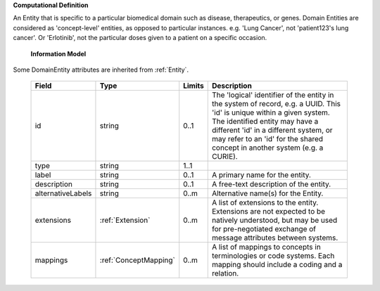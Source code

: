 **Computational Definition**

An Entity that is specific to a particular biomedical domain such as disease, therapeutics, or genes. Domain Entities are considered as 'concept-level' entities, as opposed to particular instances. e.g. 'Lung Cancer', not 'patient123's lung cancer'. Or 'Erlotinib', not the particular doses given to a patient on a specific occasion.

    **Information Model**
    
Some DomainEntity attributes are inherited from :ref:`Entity`.

    .. list-table::
       :class: clean-wrap
       :header-rows: 1
       :align: left
       :widths: auto
       
       *  - Field
          - Type
          - Limits
          - Description
       *  - id
          - string
          - 0..1
          - The 'logical' identifier of the entity in the system of record, e.g. a UUID. This 'id' is unique within a given system. The identified entity may have a different 'id' in a different system, or may refer to an 'id' for the shared concept in another system (e.g. a CURIE).
       *  - type
          - string
          - 1..1
          - 
       *  - label
          - string
          - 0..1
          - A primary name for the entity.
       *  - description
          - string
          - 0..1
          - A free-text description of the entity.
       *  - alternativeLabels
          - string
          - 0..m
          - Alternative name(s) for the Entity.
       *  - extensions
          - :ref:`Extension`
          - 0..m
          - A list of extensions to the entity. Extensions are not expected to be natively understood, but may be used for pre-negotiated exchange of message attributes between systems.
       *  - mappings
          - :ref:`ConceptMapping`
          - 0..m
          - A list of mappings to concepts in terminologies or code systems. Each mapping should include a coding and a relation.
